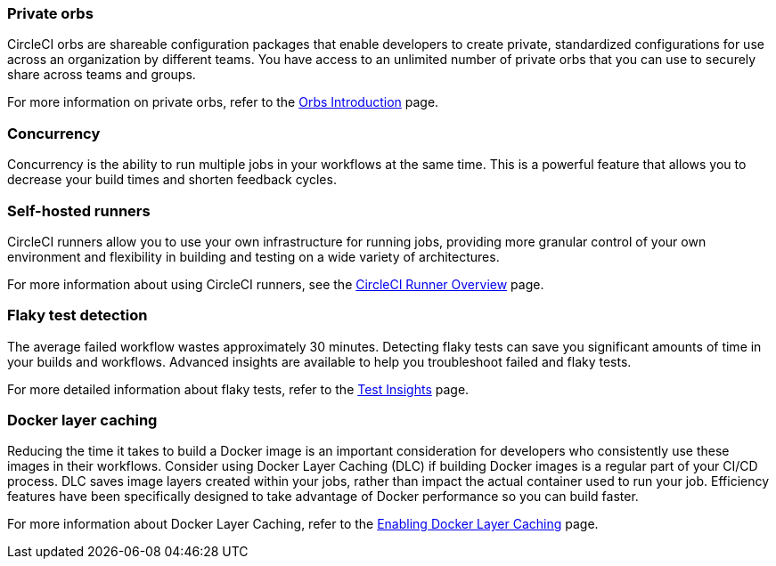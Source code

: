 === Private orbs
CircleCI orbs are shareable configuration packages that enable developers to create private, standardized configurations for use across an organization by different teams. You have access to an unlimited number of private orbs that you can use to securely share across teams and groups.

For more information on private orbs, refer to the xref:orb-intro#public-or-private[Orbs Introduction] page.

=== Concurrency
Concurrency is the ability to run multiple jobs in your workflows at the same time. This is a powerful feature that allows you to decrease your build times and shorten feedback cycles.

=== Self-hosted runners
CircleCI runners allow you to use your own infrastructure for running jobs, providing more granular control of your own environment and flexibility in building and testing on a wide variety of architectures.

For more information about using CircleCI runners, see the xref:runner-overview#[CircleCI Runner Overview] page.

=== Flaky test detection
The average failed workflow wastes approximately 30 minutes. Detecting flaky tests can save you significant amounts of time in your builds and workflows. Advanced insights are available to help you troubleshoot failed and flaky tests.

For more detailed information about flaky tests, refer to the xref:insights-tests#flaky-tests[Test Insights] page.

=== Docker layer caching
Reducing the time it takes to build a Docker image is an important consideration for developers who consistently use these images in their workflows. Consider using Docker Layer Caching (DLC) if building Docker images is a regular part of your CI/CD process. DLC saves image layers created within your jobs, rather than impact the actual container used to run your job. Efficiency features have been specifically designed to take advantage of Docker performance so you can build faster.

For more information about Docker Layer Caching, refer to the xref:docker-layer-caching#[Enabling Docker Layer Caching] page.